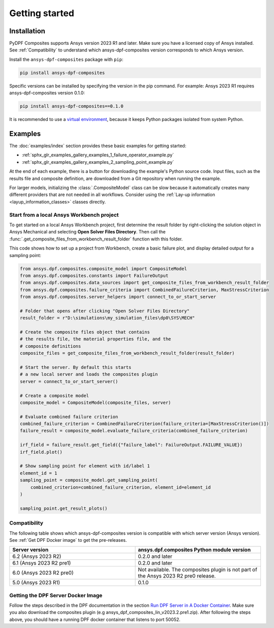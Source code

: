 Getting started
---------------

Installation
^^^^^^^^^^^^

PyDPF Composites supports Ansys version 2023 R1 and later. Make sure you have a licensed copy of Ansys installed. See
:ref:`Compatibility` to understand which ansys-dpf-composites version corresponds to which Ansys version.

Install the ``ansys-dpf-composites`` package with ``pip``:

.. code::

    pip install ansys-dpf-composites

Specific versions can be installed by specifying the version in the pip command. For example: Ansys 2023 R1 requires ansys-dpf-composites version 0.1.0:

.. code::

    pip install ansys-dpf-composites==0.1.0


It is recommended to use a `virtual environment <https://docs.python.org/3/library/venv.html>`_,
because it keeps Python packages isolated from system Python.


Examples
^^^^^^^^

The :doc:`examples/index` section provides these basic examples for getting started:

* :ref:`sphx_glr_examples_gallery_examples_1_failure_operator_example.py`
* :ref:`sphx_glr_examples_gallery_examples_2_sampling_point_example.py`

At the end of each example, there is a button for downloading the example's Python source code.
Input files, such as the results file and composite definition, are downloaded from a Git
repository when running the example.

For larger models, initializing the :class:`.CompositeModel` class can be slow because it
automatically creates many different providers that are not needed in all workflows.
Consider using the :ref:`Lay-up information <layup_information_classes>` classes directly.

Start from a local Ansys Workbench project
""""""""""""""""""""""""""""""""""""""""""

To get started on a local Ansys Workbench project, first determine the result folder by
right-clicking the solution object in Ansys Mechanical and selecting **Open Solver Files Directory**.
Then call the :func:`.get_composite_files_from_workbench_result_folder` function with this folder.

This code shows how to set up a project from Workbench, create a basic failure plot, and display
detailed output for a sampling point:

.. code::

    from ansys.dpf.composites.composite_model import CompositeModel
    from ansys.dpf.composites.constants import FailureOutput
    from ansys.dpf.composites.data_sources import get_composite_files_from_workbench_result_folder
    from ansys.dpf.composites.failure_criteria import CombinedFailureCriterion, MaxStressCriterion
    from ansys.dpf.composites.server_helpers import connect_to_or_start_server

    # Folder that opens after clicking "Open Solver Files Directory"
    result_folder = r"D:\simulations\my_simulation_files\dp0\SYS\MECH"

    # Create the composite files object that contains
    # the results file, the material properties file, and the
    # composite definitions
    composite_files = get_composite_files_from_workbench_result_folder(result_folder)

    # Start the server. By default this starts
    # a new local server and loads the composites plugin
    server = connect_to_or_start_server()

    # Create a composite model
    composite_model = CompositeModel(composite_files, server)

    # Evaluate combined failure criterion
    combined_failure_criterion = CombinedFailureCriterion(failure_criteria=[MaxStressCriterion()])
    failure_result = composite_model.evaluate_failure_criteria(combined_failure_criterion)

    irf_field = failure_result.get_field({"failure_label": FailureOutput.FAILURE_VALUE})
    irf_field.plot()

    # Show sampling point for element with id/label 1
    element_id = 1
    sampling_point = composite_model.get_sampling_point(
        combined_criterion=combined_failure_criterion, element_id=element_id
    )

    sampling_point.get_result_plots()


.. image:: _static/boat_irf.png
  :width: 750
  :alt: IRF plot on boat

.. image:: _static/boat_sampling_point.png
  :width: 750
  :alt: Sampling point on boat

.. _Compatibility:

Compatibility
"""""""""""""

The following table shows which ansys-dpf-composites version is compatible with which server version (Ansys version). See :ref:`Get DPF Docker image` to get the pre-releases.

.. list-table::
   :widths: 20 20
   :header-rows: 1

   * - Server version
     - ansys.dpf.composites Python module version
   * - 6.2 (Ansys 2023 R2)
     - 0.2.0 and later
   * - 6.1 (Ansys 2023 R2 pre1)
     - 0.2.0 and later
   * - 6.0 (Ansys 2023 R2 pre0)
     - Not available. The composites plugin is not part of the Ansys 2023 R2 pre0 release.
   * - 5.0 (Ansys 2023 R1)
     - 0.1.0


.. _Get DPF Docker image:

Getting the DPF Server Docker Image
"""""""""""""""""""""""""""""""""""
Follow the steps described in the DPF documentation in the section `Run DPF Server in A Docker Container <https://dpf.docs.pyansys.com/version/stable/user_guide/getting_started_with_dpf_server.html#run-dpf-server-in-a-docker-container>`_.
Make sure you also download the composites plugin (e.g ansys_dpf_composites_lin_v2023.2.pre1.zip).
After following the steps above, you should have a running DPF docker container that listens to port 50052.
